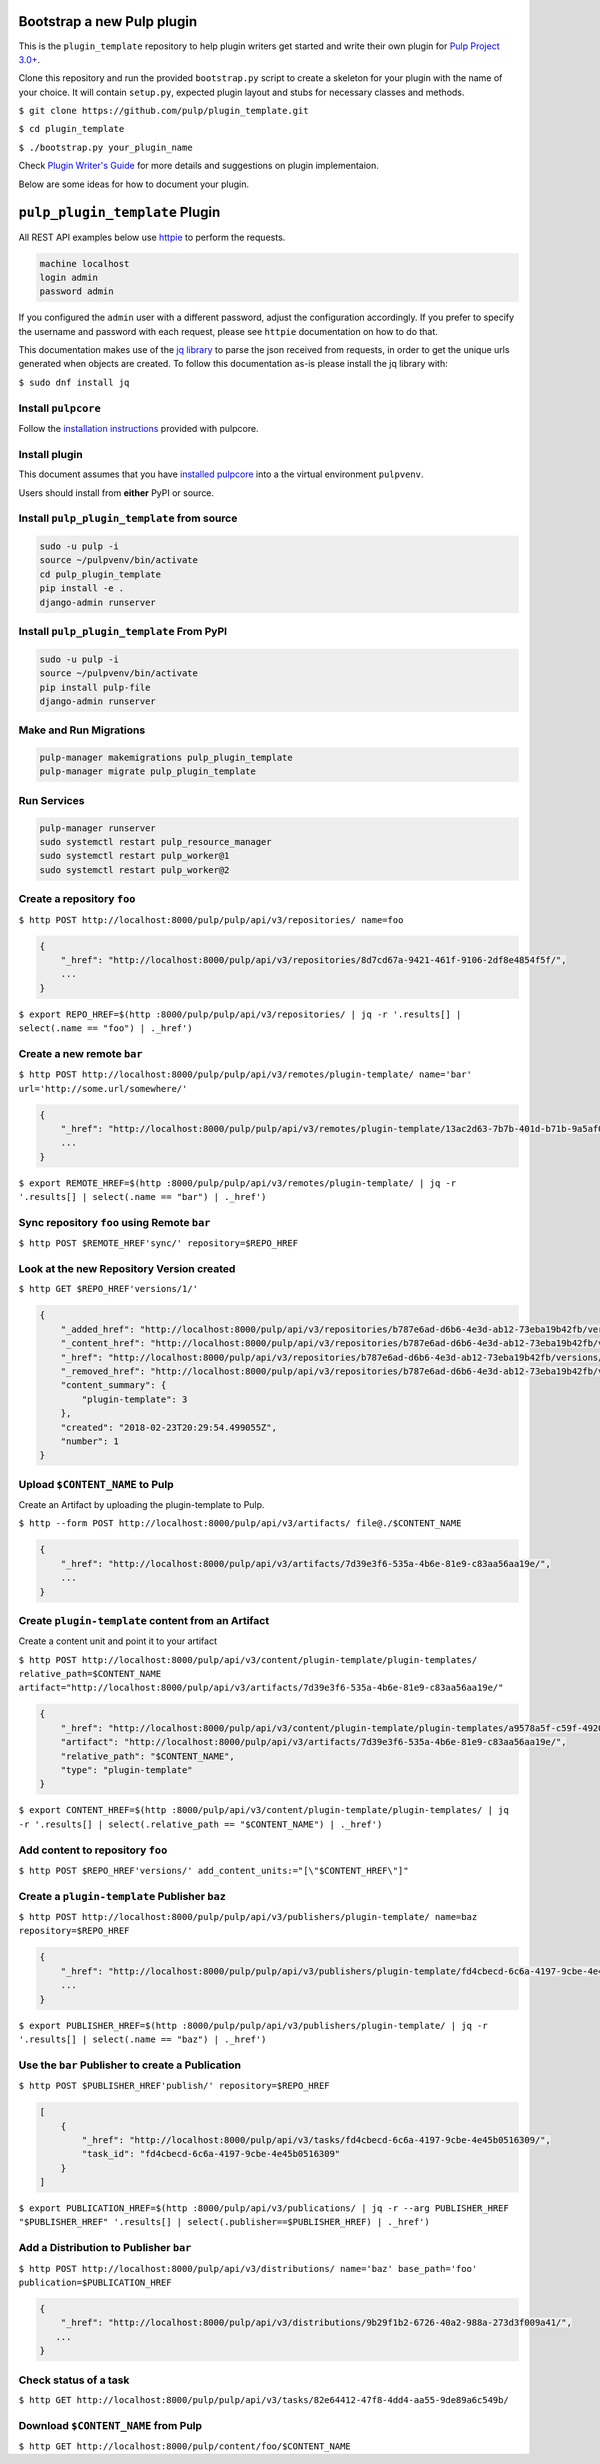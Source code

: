 Bootstrap a new Pulp plugin
===========================

This is the ``plugin_template`` repository to help plugin writers
get started and write their own plugin for `Pulp Project
3.0+ <https://pypi.python.org/pypi/pulpcore/>`__.

Clone this repository and run the provided ``bootstrap.py`` script to create
a skeleton for your plugin with the name of your choice. It will contain
``setup.py``, expected plugin layout and stubs for necessary classes and methods.

``$ git clone https://github.com/pulp/plugin_template.git``

``$ cd plugin_template``

``$ ./bootstrap.py your_plugin_name``

Check `Plugin Writer's Guide <http://docs.pulpproject.org/en/3.0/nightly/plugins/plugin-writer/index.html>`__
for more details and suggestions on plugin implementaion.

Below are some ideas for how to document your plugin.


``pulp_plugin_template`` Plugin
===============================

All REST API examples below use `httpie <https://httpie.org/doc>`__ to
perform the requests.

.. code-block::

    machine localhost
    login admin
    password admin

If you configured the ``admin`` user with a different password, adjust the configuration
accordingly. If you prefer to specify the username and password with each request, please see
``httpie`` documentation on how to do that.

This documentation makes use of the `jq library <https://stedolan.github.io/jq/>`_
to parse the json received from requests, in order to get the unique urls generated
when objects are created. To follow this documentation as-is please install the jq
library with:

``$ sudo dnf install jq``

Install ``pulpcore``
--------------------

Follow the `installation
instructions <docs.pulpproject.org/en/3.0/nightly/installation/instructions.html>`__
provided with pulpcore.

Install plugin
--------------

This document assumes that you have
`installed pulpcore <https://docs.pulpproject.org/en/3.0/nightly/installation/instructions.html>`_
into a the virtual environment ``pulpvenv``.

Users should install from **either** PyPI or source.


Install ``pulp_plugin_template`` from source
--------------------------------------------

.. code-block:: bash

   sudo -u pulp -i
   source ~/pulpvenv/bin/activate
   cd pulp_plugin_template
   pip install -e .
   django-admin runserver


Install ``pulp_plugin_template`` From PyPI
------------------------------------------

.. code-block:: bash

   sudo -u pulp -i
   source ~/pulpvenv/bin/activate
   pip install pulp-file
   django-admin runserver


Make and Run Migrations
-----------------------

.. code-block:: bash

   pulp-manager makemigrations pulp_plugin_template
   pulp-manager migrate pulp_plugin_template

Run Services
------------

.. code-block:: bash

   pulp-manager runserver
   sudo systemctl restart pulp_resource_manager
   sudo systemctl restart pulp_worker@1
   sudo systemctl restart pulp_worker@2


Create a repository ``foo``
---------------------------

``$ http POST http://localhost:8000/pulp/pulp/api/v3/repositories/ name=foo``

.. code:: json

    {
        "_href": "http://localhost:8000/pulp/api/v3/repositories/8d7cd67a-9421-461f-9106-2df8e4854f5f/",
        ...
    }

``$ export REPO_HREF=$(http :8000/pulp/pulp/api/v3/repositories/ | jq -r '.results[] | select(.name == "foo") | ._href')``

Create a new remote ``bar``
---------------------------

``$ http POST http://localhost:8000/pulp/pulp/api/v3/remotes/plugin-template/ name='bar' url='http://some.url/somewhere/'``

.. code:: json

    {
        "_href": "http://localhost:8000/pulp/pulp/api/v3/remotes/plugin-template/13ac2d63-7b7b-401d-b71b-9a5af05aab3c/",
        ...
    }

``$ export REMOTE_HREF=$(http :8000/pulp/pulp/api/v3/remotes/plugin-template/ | jq -r '.results[] | select(.name == "bar") | ._href')``


Sync repository ``foo`` using Remote ``bar``
----------------------------------------------

``$ http POST $REMOTE_HREF'sync/' repository=$REPO_HREF``

Look at the new Repository Version created
------------------------------------------

``$ http GET $REPO_HREF'versions/1/'``

.. code:: json

    {
        "_added_href": "http://localhost:8000/pulp/api/v3/repositories/b787e6ad-d6b6-4e3d-ab12-73eba19b42fb/versions/1/added_content/",
        "_content_href": "http://localhost:8000/pulp/api/v3/repositories/b787e6ad-d6b6-4e3d-ab12-73eba19b42fb/versions/1/content/",
        "_href": "http://localhost:8000/pulp/api/v3/repositories/b787e6ad-d6b6-4e3d-ab12-73eba19b42fb/versions/1/",
        "_removed_href": "http://localhost:8000/pulp/api/v3/repositories/b787e6ad-d6b6-4e3d-ab12-73eba19b42fb/versions/1/removed_content/",
        "content_summary": {
            "plugin-template": 3
        },
        "created": "2018-02-23T20:29:54.499055Z",
        "number": 1
    }


Upload ``$CONTENT_NAME`` to Pulp
-----------------------------

Create an Artifact by uploading the plugin-template to Pulp.

``$ http --form POST http://localhost:8000/pulp/api/v3/artifacts/ file@./$CONTENT_NAME``

.. code:: json

    {
        "_href": "http://localhost:8000/pulp/api/v3/artifacts/7d39e3f6-535a-4b6e-81e9-c83aa56aa19e/",
        ...
    }

Create ``plugin-template`` content from an Artifact
-----------------------------------------

Create a content unit and point it to your artifact

``$ http POST http://localhost:8000/pulp/api/v3/content/plugin-template/plugin-templates/ relative_path=$CONTENT_NAME artifact="http://localhost:8000/pulp/api/v3/artifacts/7d39e3f6-535a-4b6e-81e9-c83aa56aa19e/"``

.. code:: json

    {
        "_href": "http://localhost:8000/pulp/api/v3/content/plugin-template/plugin-templates/a9578a5f-c59f-4920-9497-8d1699c112ff/",
        "artifact": "http://localhost:8000/pulp/api/v3/artifacts/7d39e3f6-535a-4b6e-81e9-c83aa56aa19e/",
        "relative_path": "$CONTENT_NAME",
        "type": "plugin-template"
    }

``$ export CONTENT_HREF=$(http :8000/pulp/api/v3/content/plugin-template/plugin-templates/ | jq -r '.results[] | select(.relative_path == "$CONTENT_NAME") | ._href')``


Add content to repository ``foo``
---------------------------------

``$ http POST $REPO_HREF'versions/' add_content_units:="[\"$CONTENT_HREF\"]"``


Create a ``plugin-template`` Publisher ``baz``
----------------------------------------------

``$ http POST http://localhost:8000/pulp/pulp/api/v3/publishers/plugin-template/ name=baz repository=$REPO_HREF``

.. code:: json

    {
        "_href": "http://localhost:8000/pulp/pulp/api/v3/publishers/plugin-template/fd4cbecd-6c6a-4197-9cbe-4e45b0516309/",
        ...
    }

``$ export PUBLISHER_HREF=$(http :8000/pulp/pulp/api/v3/publishers/plugin-template/ | jq -r '.results[] | select(.name == "baz") | ._href')``


Use the ``bar`` Publisher to create a Publication
-------------------------------------------------

``$ http POST $PUBLISHER_HREF'publish/' repository=$REPO_HREF``

.. code:: json

    [
        {
            "_href": "http://localhost:8000/pulp/api/v3/tasks/fd4cbecd-6c6a-4197-9cbe-4e45b0516309/",
            "task_id": "fd4cbecd-6c6a-4197-9cbe-4e45b0516309"
        }
    ]

``$ export PUBLICATION_HREF=$(http :8000/pulp/api/v3/publications/ | jq -r --arg PUBLISHER_HREF "$PUBLISHER_HREF" '.results[] | select(.publisher==$PUBLISHER_HREF) | ._href')``

Add a Distribution to Publisher ``bar``
---------------------------------------

``$ http POST http://localhost:8000/pulp/api/v3/distributions/ name='baz' base_path='foo' publication=$PUBLICATION_HREF``


.. code:: json

    {
        "_href": "http://localhost:8000/pulp/api/v3/distributions/9b29f1b2-6726-40a2-988a-273d3f009a41/",
       ...
    }

Check status of a task
----------------------

``$ http GET http://localhost:8000/pulp/pulp/api/v3/tasks/82e64412-47f8-4dd4-aa55-9de89a6c549b/``

Download ``$CONTENT_NAME`` from Pulp
------------------------------------------------------------------

``$ http GET http://localhost:8000/pulp/content/foo/$CONTENT_NAME``
